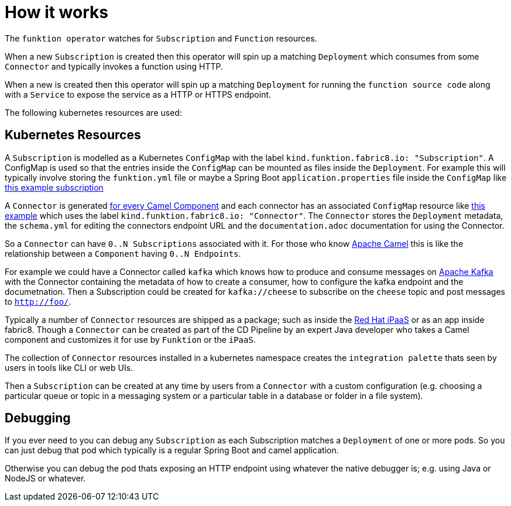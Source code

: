[[how-it-works]]

= How it works

The `funktion operator` watches for `Subscription` and `Function` resources.

When a new `Subscription` is created then this operator will spin up a matching `Deployment` which consumes from some `Connector` and typically invokes a function using HTTP.

When a new is created then this operator will spin up a matching `Deployment` for running the `function source code` along with a `Service` to expose the service as a HTTP or HTTPS endpoint.

The following kubernetes resources are used:

== Kubernetes Resources

A `Subscription` is modelled as a Kubernetes `ConfigMap` with the label `kind.funktion.fabric8.io: &quot;Subscription&quot;`. A ConfigMap is used so that the entries inside the `ConfigMap` can be mounted as files inside the `Deployment`. For example this will typically involve storing the `funktion.yml` file or maybe a Spring Boot `application.properties` file inside the `ConfigMap` like link:examples/subscription1.yml[this example subscription]

A `Connector` is generated https://github.com/fabric8io/funktion/blob/master/connectors/[for every Camel Component] and each connector has an associated `ConfigMap` resource like https://github.com/fabric8io/funktion/blob/master/connectors/connector-timer/src/main/fabric8/timer-cm.yml[this example] which uses the label `kind.funktion.fabric8.io: &quot;Connector&quot;`. The `Connector` stores the `Deployment` metadata, the `schema.yml` for editing the connectors endpoint URL and the `documentation.adoc` documentation for using the Connector.

So a `Connector` can have `0..N Subscriptions` associated with it. For those who know http://camel.apache.org/[Apache Camel] this is like the relationship between a `Component` having `0..N Endpoints`.

For example we could have a Connector called `kafka` which knows how to produce and consume messages on http://camel.apache.org/kafka.html[Apache Kafka] with the Connector containing the metadata of how to create a consumer, how to configure the kafka endpoint and the documetnation. Then a Subscription could be created for `kafka://cheese` to subscribe on the `cheese` topic and post messages to `http://foo/`.

Typically a number of `Connector` resources are shipped as a package; such as inside the https://github.com/redhat-ipaas[Red Hat iPaaS] or as an app inside fabric8. Though a `Connector` can be created as part of the CD Pipeline by an expert Java developer who takes a Camel component and customizes it for use by `Funktion` or the `iPaaS`.

The collection of `Connector` resources installed in a kubernetes namespace creates the `integration palette` thats seen by users in tools like CLI or web UIs.

Then a `Subscription` can be created at any time by users from a `Connector` with a custom configuration (e.g. choosing a particular queue or topic in a messaging system or a particular table in a database or folder in a file system).

== Debugging

If you ever need to you can debug any `Subscription` as each Subscription matches a `Deployment` of one or more pods. So you can just debug that pod which typically is a regular Spring Boot and camel application.

Otherwise you can debug the pod thats exposing an HTTP endpoint using whatever the native debugger is; e.g. using Java or NodeJS or whatever.

